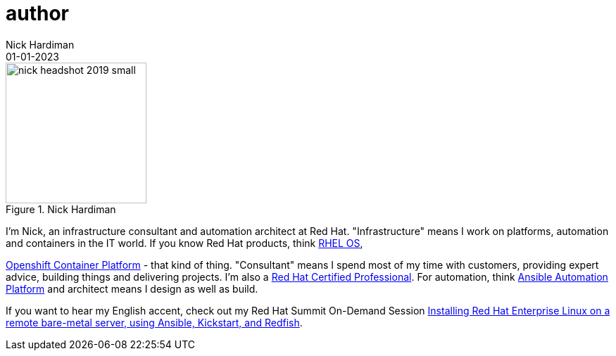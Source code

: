 = author 
Nick Hardiman
:source-highlighter: highlight.js
:revdate: 01-01-2023



image::nick-headshot-2019-small.jpg[title="Nick Hardiman",float="right",width=200]

I'm Nick, an infrastructure consultant and automation architect at Red Hat.
"Infrastructure" means I work on platforms, automation and containers in the IT world. If you know Red Hat products, think 
https://www.redhat.com/en/technologies/linux-platforms/enterprise-linux[RHEL OS],  
 
https://www.redhat.com/en/technologies/cloud-computing/openshift/container-platform[Openshift Container Platform] - that kind of thing. "Consultant" means I spend most of my time with customers, providing expert advice, building things and delivering projects. I'm also a https://rhtapps.redhat.com/verify?certId=160-229-787[Red Hat Certified Professional].
For automation, think https://www.redhat.com/en/technologies/management/ansible[Ansible Automation Platform] and  architect means I design as well as build. 

If you want to hear my English accent, check out my Red Hat Summit On-Demand Session https://events.experiences.redhat.com/widget/redhat/sum22/SessionCatalog22/session/1639849813644001fptx[Installing Red Hat Enterprise Linux on a remote bare-metal server, using Ansible, Kickstart, and Redfish]. 

